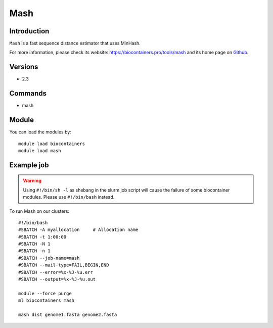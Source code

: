 .. _backbone-label:

Mash
==============================

Introduction
~~~~~~~~
``Mash`` is a fast sequence distance estimator that uses MinHash. 

| For more information, please check its website: https://biocontainers.pro/tools/mash and its home page on `Github`_.

Versions
~~~~~~~~
- 2.3

Commands
~~~~~~~
- mash

Module
~~~~~~~~
You can load the modules by::
    
    module load biocontainers
    module load mash

Example job
~~~~~
.. warning::
    Using ``#!/bin/sh -l`` as shebang in the slurm job script will cause the failure of some biocontainer modules. Please use ``#!/bin/bash`` instead.

To run Mash on our clusters::

    #!/bin/bash
    #SBATCH -A myallocation     # Allocation name 
    #SBATCH -t 1:00:00
    #SBATCH -N 1
    #SBATCH -n 1
    #SBATCH --job-name=mash
    #SBATCH --mail-type=FAIL,BEGIN,END
    #SBATCH --error=%x-%J-%u.err
    #SBATCH --output=%x-%J-%u.out

    module --force purge
    ml biocontainers mash

    mash dist genome1.fasta genome2.fasta
.. _Github: https://github.com/marbl/Mash
